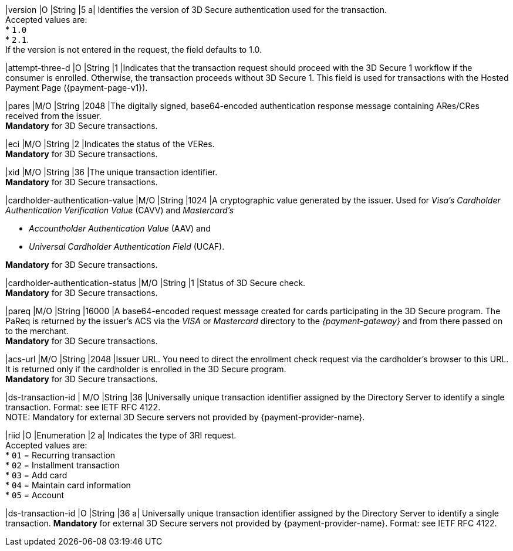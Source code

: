 
|version 
|O 
|String
|5 
a| Identifies the version of 3D Secure authentication used for the transaction. +
Accepted values are: +
* ``1.0`` +
* ``2.1``. +
If the version is not entered in the request, the field defaults to 1.0.

|attempt-three-d 
|O 
|String 
|1 
|Indicates that the transaction request should proceed with the 3D Secure 1 workflow if the consumer is enrolled. Otherwise, the transaction proceeds without 3D Secure 1. This field is used for transactions with the Hosted Payment Page ({payment-page-v1}).

|pares 
|M/O 
|String 
|2048 
|The digitally signed, base64-encoded authentication response message containing ARes/CRes received from the issuer. +
*Mandatory* for 3D Secure transactions.

|eci 
|M/O 
|String 
|2 
|Indicates the status of the VERes. +
*Mandatory* for 3D Secure transactions.

|xid 
|M/O 
|String 
|36 
|The unique transaction identifier. +
*Mandatory* for 3D Secure transactions.

|cardholder-authentication-value 
|M/O 
|String 
|1024 
|A cryptographic value generated by the issuer. Used for
 _Visa's_ _Cardholder Authentication Verification Value_ (CAVV) and
_Mastercard's_ 

* _Accountholder Authentication Value_ (AAV) and 
* _Universal Cardholder Authentication Field_ (UCAF). 

//-

*Mandatory* for 3D Secure transactions.

|cardholder-authentication-status 
|M/O 
|String 
|1 
|Status of 3D Secure check. +
*Mandatory* for 3D Secure transactions. 

|pareq 
|M/O 
|String 
|16000 
|A base64-encoded request message created for cards participating in the 3D Secure program. The PaReq is returned by the issuer's ACS via the _VISA_ or _Mastercard_ directory to the _{payment-gateway}_ and from there passed on to the merchant. +
*Mandatory* for 3D Secure transactions.

|acs-url 
|M/O 
|String 
|2048 
|Issuer URL. You need to direct the enrollment check request via the cardholder's browser to this URL. It is returned only if the cardholder is enrolled in the 3D Secure program. +
*Mandatory* for 3D Secure transactions.

|ds-transaction-id 
| M/O
|String
|36
|Universally unique transaction identifier assigned by the Directory Server to identify a single transaction. Format: see IETF RFC 4122. +
NOTE: Mandatory for external 3D Secure servers not provided by {payment-provider-name}.

|riid 
|O 
|Enumeration
|2  
a| Indicates the type of 3RI request. +
Accepted values are: +
* ``01`` = Recurring transaction +
* ``02`` = Installment transaction +
* ``03`` = Add card +
* ``04`` = Maintain card information +
* ``05`` = Account

// 
// |server-transaction-id 
// |O 
// |String 
// |   
// | 
// vhauss: any information about "Size" and "Description" available? Please provide.
//

|ds-transaction-id 
|O 
|String 
|36 
a| Universally unique transaction identifier assigned by the Directory Server to identify a single transaction. *Mandatory* for external 3D Secure servers not provided by {payment-provider-name}. Format: see IETF RFC 4122.
